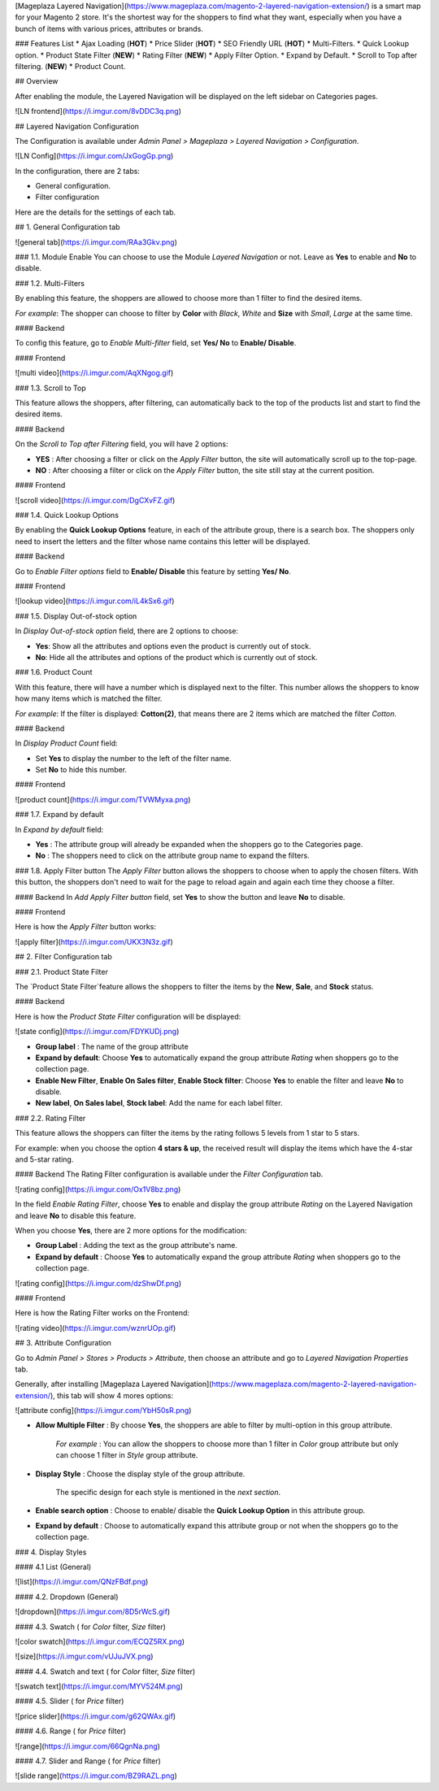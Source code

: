 [Mageplaza Layered Navigation](https://www.mageplaza.com/magento-2-layered-navigation-extension/) is a smart map for your Magento 2 store. It's the shortest way for the shoppers to find what they want, especially when you have a bunch of items with various prices, attributes or brands.

### Features List
* Ajax Loading (**HOT**)
* Price Slider (**HOT**)
* SEO Friendly URL (**HOT**)
* Multi-Filters.
* Quick Lookup option.
* Product State Filter (**NEW**)
* Rating Filter (**NEW**) 
* Apply Filter Option. 
* Expand by Default.
* Scroll to Top after filtering. (**NEW**)
* Product Count.

## Overview 

After enabling the module, the Layered Navigation will be displayed on the left sidebar on Categories pages.

![LN frontend](https://i.imgur.com/8vDDC3q.png)

## Layered Navigation Configuration 

The Configuration is available under `Admin Panel > Mageplaza > Layered Navigation > Configuration`. 

![LN Config](https://i.imgur.com/JxGogGp.png)

In the configuration, there are 2 tabs: 

* General configuration.
* Filter configuration

Here are the details for the settings of each tab.

## 1. General Configuration tab

![general tab](https://i.imgur.com/RAa3Gkv.png)

### 1.1. Module Enable 
You can choose to use the Module `Layered Navigation` or not. Leave as **Yes** to enable and **No** to disable. 

### 1.2. Multi-Filters 

By enabling this feature, the shoppers are allowed to choose more than 1 filter to find the desired items. 

*For example*: The shopper can choose to filter by **Color** with *Black*, *White* and **Size** with *Small*, *Large* at the same time. 

#### Backend

To config this feature, go to `Enable Multi-filter` field, set **Yes/ No** to **Enable/ Disable**. 

#### Frontend 

![multi video](https://i.imgur.com/AqXNgog.gif)

### 1.3. Scroll to Top 

This feature allows the shoppers, after filtering, can automatically back to the top of the products list and start to find the desired items. 

#### Backend

On the `Scroll to Top after Filtering` field, you will have 2 options:

* **YES** : After choosing a filter or click on the `Apply Filter` button, the site will automatically scroll up to the top-page.
*  **NO** : After choosing a filter or click on the `Apply Filter` button, the site still stay at the current position.

#### Frontend

![scroll video](https://i.imgur.com/DgCXvFZ.gif)

### 1.4. Quick Lookup Options

By enabling the **Quick Lookup Options** feature, in each of the attribute group, there is a search box. The shoppers only need to insert the letters and the filter whose name contains this letter will be displayed. 

#### Backend

Go to `Enable Filter options` field to **Enable/ Disable** this feature by setting **Yes/ No**.

#### Frontend

![lookup video](https://i.imgur.com/iL4kSx6.gif)

### 1.5. Display Out-of-stock option 

In `Display Out-of-stock option` field, there are 2 options to choose: 

* **Yes**: Show all the attributes and options even the product is currently out of stock. 
* **No**: Hide all the attributes and options of the product which is currently out of stock.

### 1.6. Product Count

With this feature, there will have a number which is displayed next to the filter. This number allows the shoppers to know how many items which is matched the filter.

*For example*: If the filter is displayed: **Cotton(2)**, that means there are 2 items which are matched the filter *Cotton*.

#### Backend 

In `Display Product Count` field: 

* Set **Yes** to display the number to the left of the filter name.
* Set **No** to hide this number.

#### Frontend

![product count](https://i.imgur.com/TVWMyxa.png)

### 1.7. Expand by default

In `Expand by default` field: 

* **Yes** : The attribute group will already be expanded when the shoppers go to the Categories page.
* **No** : The shoppers need to click on the attribute group name to expand the filters.

### 1.8. Apply Filter button
The `Apply Filter` button allows the shoppers to choose when to apply the chosen filters. With this button, the shoppers don't need to wait for the page to reload again and again each time they choose a filter.

#### Backend
In `Add Apply Filter button` field, set **Yes** to show the button and leave **No** to disable. 

#### Frontend

Here is how the `Apply Filter` button works: 

![apply filter](https://i.imgur.com/UKX3N3z.gif)


## 2. Filter Configuration tab 

### 2.1. Product State Filter 

The `Product State Filter`feature allows the shoppers to filter the items by the **New**, **Sale**, and **Stock** status.

#### Backend

Here is how the `Product State Filter` configuration will be displayed: 

![state config](https://i.imgur.com/FDYKUDj.png)

* **Group label** : The name of the group attribute 
* **Expand by default**: Choose **Yes** to automatically expand the group attribute `Rating` when shoppers go to the collection page.
* **Enable New Filter**, **Enable On Sales filter**, **Enable Stock filter**: Choose **Yes** to enable the filter and leave **No** to disable.
* **New label**, **On Sales label**, **Stock label**: Add the name for each label filter.

### 2.2. Rating Filter

This feature allows the shoppers can filter the items by the rating follows 5 levels from 1 star to 5 stars. 

For example: when you choose the option **4 stars & up**, the received result will display the items which have the 4-star and 5-star rating. 

#### Backend 
The Rating Filter configuration is available under the `Filter Configuration` tab. 

![rating config](https://i.imgur.com/Ox1V8bz.png)

In the field `Enable Rating Filter`, choose **Yes** to enable and display the group attribute `Rating` on the Layered Navigation and leave **No** to disable this feature. 

When you choose **Yes**, there are 2 more options for the modification: 

* **Group Label** : Adding the text as the group attribute's name.
* **Expand by default** : Choose **Yes** to automatically expand the group attribute `Rating` when shoppers go to the collection page.

![rating config](https://i.imgur.com/dzShwDf.png)

#### Frontend 

Here is how the Rating Filter works on the Frontend: 

![rating video](https://i.imgur.com/wznrUOp.gif)

## 3. Attribute Configuration 

Go to `Admin Panel > Stores > Products > Attribute`, then choose an attribute and go to `Layered Navigation Properties` tab.

Generally, after installing [Mageplaza Layered Navigation](https://www.mageplaza.com/magento-2-layered-navigation-extension/), this tab will show 4 mores options: 

![attribute config](https://i.imgur.com/YbH50sR.png)

* **Allow Multiple Filter** : By choose **Yes**, the shoppers are able to filter by multi-option in this group attribute. 

   *For example* : You can allow the shoppers to choose more than 1 filter in `Color` group attribute but only can choose 1 filter in `Style` group attribute.
   
* **Display Style** : Choose the display style of the group attribute. 

    The specific design for each style is mentioned in the *next section*.
    
* **Enable search option** : Choose to enable/ disable the **Quick Lookup Option** in this attribute group.

* **Expand by default** : Choose to automatically expand this attribute group or not when the shoppers go to the collection page.

### 4. Display Styles 

#### 4.1 List 
(General)

![list](https://i.imgur.com/QNzFBdf.png)

#### 4.2. Dropdown 
(General)

![dropdown](https://i.imgur.com/8D5rWcS.gif)

#### 4.3. Swatch 
( for `Color` filter, `Size` filter) 

![color swatch](https://i.imgur.com/ECQZ5RX.png)

![size](https://i.imgur.com/vUJuJVX.png)

#### 4.4. Swatch and text 
( for `Color` filter, `Size` filter) 

![swatch text](https://i.imgur.com/MYV524M.png)

#### 4.5. Slider 
( for `Price` filter)

![price slider](https://i.imgur.com/g62QWAx.gif)

#### 4.6. Range 
( for `Price` filter) 

![range](https://i.imgur.com/66QgnNa.png)

#### 4.7. Slider and Range 
( for `Price` filter)

![slide range](https://i.imgur.com/BZ9RAZL.png)